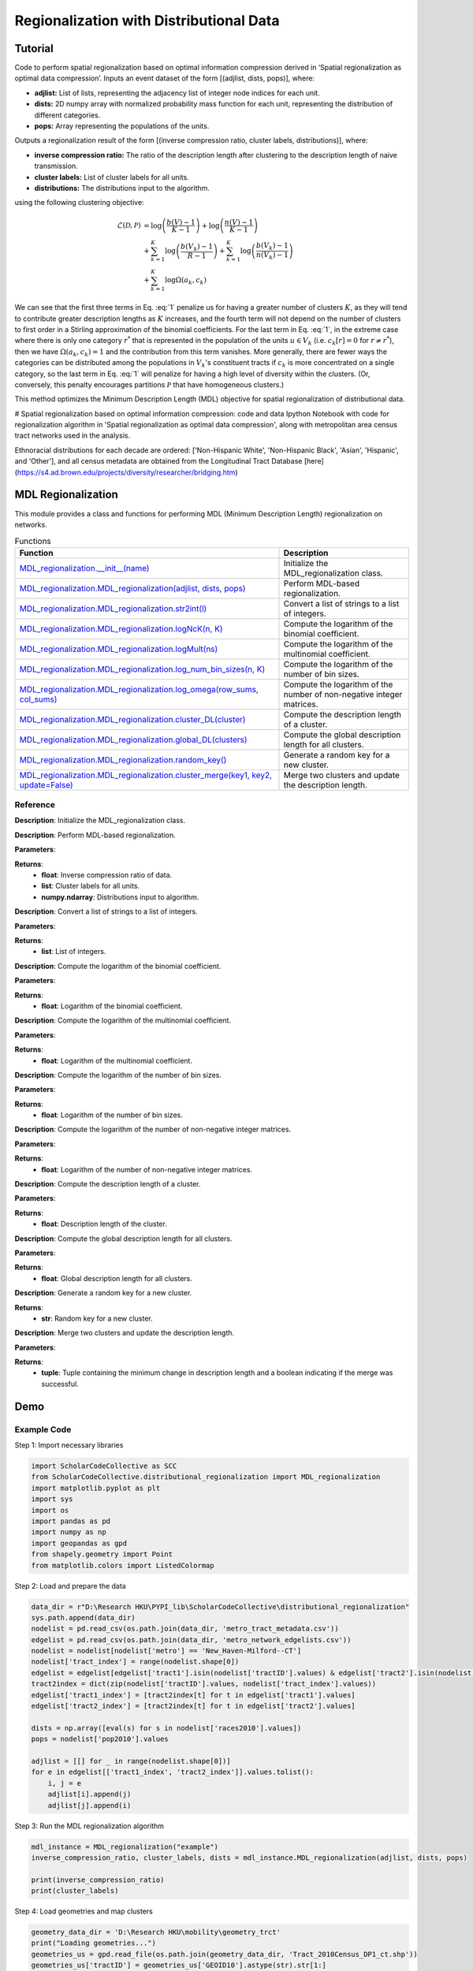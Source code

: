 Regionalization with Distributional Data
+++++++++

Tutorial 
===============

Code to perform spatial regionalization based on optimal information compression derived in ‘Spatial regionalization as optimal data compression’. Inputs an event dataset of the form \[(adjlist, dists, pops)\], where:

- **adjlist:** List of lists, representing the adjacency list of integer node indices for each unit.
- **dists:** 2D numpy array with normalized probability mass function for each unit, representing the distribution of different categories.
- **pops:** Array representing the populations of the units.

Outputs a regionalization result of the form \[(inverse compression ratio, cluster labels, distributions)\], where:

- **inverse compression ratio:** The ratio of the description length after clustering to the description length of naive transmission.
- **cluster labels:** List of cluster labels for all units.
- **distributions:** The distributions input to the algorithm.

using the following clustering objective:

.. _equation1:

.. math::

    \mathcal{L}(\mathcal{D}, \mathcal{P}) &= \log \left(\frac{b(V) - 1}{K - 1}\right) + \log \left(\frac{n(V) - 1}{K - 1}\right) \\
    &+ \sum_{k=1}^{K} \log \left(\frac{b(V_k) - 1}{R - 1}\right) + \sum_{k=1}^{K} \log \left(\frac{b(V_k) - 1}{n(V_k) - 1}\right) \\
    &+ \sum_{k=1}^{K} \log \Omega(a_k, c_k)

We can see that the first three terms in Eq. :eq:`1` penalize us for having a greater number of clusters :math:`K`, as they will tend to contribute greater description lengths as :math:`K` increases, and the fourth term will not depend on the number of clusters to first order in a Stirling approximation of the binomial coefficients. For the last term in Eq. :eq:`1`, in the extreme case where there is only one category :math:`r^*` that is represented in the population of the units :math:`u \in V_k` (i.e. :math:`c_k[r] = 0` for :math:`r \neq r^*`), then we have :math:`\Omega(a_k, c_k) = 1` and the contribution from this term vanishes. More generally, there are fewer ways the categories can be distributed among the populations in :math:`V_k`'s constituent tracts if :math:`c_k` is more concentrated on a single category, so the last term in Eq. :eq:`1` will penalize for having a high level of diversity within the clusters. (Or, conversely, this penalty encourages partitions :math:`\mathcal{P}` that have homogeneous clusters.)

This method optimizes the Minimum Description Length (MDL) objective for spatial regionalization of distributional data.

# Spatial regionalization based on optimal information compression: code and data
Ipython Notebook with code for regionalization algorithm in 'Spatial regionalization as optimal data compression', along with metropolitan area census tract networks used in the analysis.

Ethnoracial distributions for each decade are ordered: ['Non-Hispanic White', 'Non-Hispanic Black', 'Asian', 'Hispanic', and 'Other'], and all census metadata are obtained from the Longitudinal Tract Database [here](https://s4.ad.brown.edu/projects/diversity/researcher/bridging.htm) 


MDL Regionalization
===================

This module provides a class and functions for performing MDL (Minimum Description Length) regionalization on networks.

.. list-table:: Functions
   :header-rows: 1

   * - Function
     - Description
   * - `MDL_regionalization.__init__(name) <#init>`_
     - Initialize the MDL_regionalization class.
   * - `MDL_regionalization.MDL_regionalization(adjlist, dists, pops) <#MDL_regionalization>`_
     - Perform MDL-based regionalization.
   * - `MDL_regionalization.MDL_regionalization.str2int(l) <#str2int>`_
     - Convert a list of strings to a list of integers.
   * - `MDL_regionalization.MDL_regionalization.logNcK(n, K) <#logNcK>`_
     - Compute the logarithm of the binomial coefficient.
   * - `MDL_regionalization.MDL_regionalization.logMult(ns) <#logMult>`_
     - Compute the logarithm of the multinomial coefficient.
   * - `MDL_regionalization.MDL_regionalization.log_num_bin_sizes(n, K) <#log_num_bin_sizes>`_
     - Compute the logarithm of the number of bin sizes.
   * - `MDL_regionalization.MDL_regionalization.log_omega(row_sums, col_sums) <#log_omega>`_
     - Compute the logarithm of the number of non-negative integer matrices.
   * - `MDL_regionalization.MDL_regionalization.cluster_DL(cluster) <#cluster_DL>`_
     - Compute the description length of a cluster.
   * - `MDL_regionalization.MDL_regionalization.global_DL(clusters) <#global_DL>`_
     - Compute the global description length for all clusters.
   * - `MDL_regionalization.MDL_regionalization.random_key() <#random_key>`_
     - Generate a random key for a new cluster.
   * - `MDL_regionalization.MDL_regionalization.cluster_merge(key1, key2, update=False) <#cluster_merge>`_
     - Merge two clusters and update the description length.

Reference
---------

.. _init:

.. raw:: html

   <div id="init" class="function-header">
       <span class="class-name">class</span> <span class="function-name">MDL_regionalization.__init__(name)</span> <a href="#__init__" class="source-link">[source]</a>
   </div>

**Description**:
Initialize the MDL_regionalization class.

.. _MDL_regionalization:

.. raw:: html

   <div id="MDL_regionalization" class="function-header">
       <span class="class-name">function</span> <span class="function-name">MDL_regionalization.MDL_regionalization(adjlist, dists, pops)</span> <a href="#MDL_regionalization" class="source-link">[source]</a>
   </div>

**Description**:
Perform MDL-based regionalization.

**Parameters**:

.. raw:: html

   <div class="parameter-block">
       (adjlist, dists, pops)
   </div>

   <ul class="parameter-list">
       <li><span class="param-name">adjlist</span>: List of lists, representing adjacency list of integer node indices.</li>
       <li><span class="param-name">dists</span>: 2D numpy array with normalize probability mass function for each unit.</li>
       <li><span class="param-name">pops</span>: Populations of units.</li>
   </ul>

**Returns**:
  - **float**: Inverse compression ratio of data.
  - **list**: Cluster labels for all units.
  - **numpy.ndarray**: Distributions input to algorithm.

.. _str2int:

.. raw:: html

   <div id="str2int" class="function-header">
       <span class="class-name">function</span> <span class="function-name">MDL_regionalization.MDL_regionalization.str2int(l)</span> <a href="#str2int" class="source-link">[source]</a>
   </div>

**Description**:
Convert a list of strings to a list of integers.

**Parameters**:

.. raw:: html

   <div class="parameter-block">
       (l)
   </div>

   <ul class="parameter-list">
       <li><span class="param-name">l</span>: List of strings.</li>
   </ul>

**Returns**:
  - **list**: List of integers.

.. _logNcK:

.. raw:: html

   <div id="logNcK" class="function-header">
       <span class="class-name">function</span> <span class="function-name">MDL_regionalization.MDL_regionalization.logNcK(n, K)</span> <a href="#logNcK" class="source-link">[source]</a>
   </div>

**Description**:
Compute the logarithm of the binomial coefficient.

**Parameters**:

.. raw:: html

   <div class="parameter-block">
       (n, K)
   </div>

   <ul class="parameter-list">
       <li><span class="param-name">n</span>: Total number of elements.</li>
       <li><span class="param-name">K</span>: Number of elements to choose.</li>
   </ul>

**Returns**:
  - **float**: Logarithm of the binomial coefficient.

.. _logMult:

.. raw:: html

   <div id="logMult" class="function-header">
       <span class="class-name">function</span> <span class="function-name">MDL_regionalization.MDL_regionalization.logMult(ns)</span> <a href="#logMult" class="source-link">[source]</a>
   </div>

**Description**:
Compute the logarithm of the multinomial coefficient.

**Parameters**:

.. raw:: html

   <div class="parameter-block">
       (ns)
   </div>

   <ul class="parameter-list">
       <li><span class="param-name">ns</span>: List of counts.</li>
   </ul>

**Returns**:
  - **float**: Logarithm of the multinomial coefficient.

.. _log_num_bin_sizes:

.. raw:: html

   <div id="log_num_bin_sizes" class="function-header">
       <span class="class-name">function</span> <span class="function-name">MDL_regionalization.MDL_regionalization.log_num_bin_sizes(n, K)</span> <a href="#log_num_bin_sizes" class="source-link">[source]</a>
   </div>

**Description**:
Compute the logarithm of the number of bin sizes.

**Parameters**:

.. raw:: html

   <div class="parameter-block">
       (n, K)
   </div>

   <ul class="parameter-list">
       <li><span class="param-name">n</span>: Total number of elements.</li>
       <li><span class="param-name">K</span>: Number of bins.</li>
   </ul>

**Returns**:
  - **float**: Logarithm of the number of bin sizes.

.. _log_omega:

.. raw:: html

   <div id="log_omega" class="function-header">
       <span class="class-name">function</span> <span class="function-name">MDL_regionalization.MDL_regionalization.log_omega(row_sums, col_sums)</span> <a href="#log_omega" class="source-link">[source]</a>
   </div>

**Description**:
Compute the logarithm of the number of non-negative integer matrices.

**Parameters**:

.. raw:: html

   <div class="parameter-block">
       (row_sums, col_sums)
   </div>

   <ul class="parameter-list">
       <li><span class="param-name">row_sums</span>: Array of row sums.</li>
       <li><span class="param-name">col_sums</span>: Array of column sums.</li>
   </ul>

**Returns**:
  - **float**: Logarithm of the number of non-negative integer matrices.

.. _cluster_DL:

.. raw:: html

   <div id="cluster_DL" class="function-header">
       <span class="class-name">function</span> <span class="function-name">MDL_regionalization.MDL_regionalization.cluster_DL(cluster)</span> <a href="#cluster_DL" class="source-link">[source]</a>
   </div>

**Description**:
Compute the description length of a cluster.

**Parameters**:

.. raw:: html

   <div class="parameter-block">
       (cluster)
   </div>

   <ul class="parameter-list">
       <li><span class="param-name">cluster</span>: Set of cluster indices.</li>
   </ul>

**Returns**:
  - **float**: Description length of the cluster.

.. _global_DL:

.. raw:: html

   <div id="global_DL" class="function-header">
       <span class="class-name">function</span> <span class="function-name">MDL_regionalization.MDL_regionalization.global_DL(clusters)</span> <a href="#global_DL" class="source-link">[source]</a>
   </div>

**Description**:
Compute the global description length for all clusters.

**Parameters**:

.. raw:: html

   <div class="parameter-block">
       (clusters)
   </div>

   <ul class="parameter-list">
       <li><span class="param-name">clusters</span>: List of clusters.</li>
   </ul>

**Returns**:
  - **float**: Global description length for all clusters.

.. _random_key:

.. raw:: html

   <div id="random_key" class="function-header">
       <span class="class-name">function</span> <span class="function-name">MDL_regionalization.MDL_regionalization.random_key()</span> <a href="#random_key" class="source-link">[source]</a>
   </div>

**Description**:
Generate a random key for a new cluster.

**Returns**:
  - **str**: Random key for a new cluster.

.. _cluster_merge:

.. raw:: html

   <div id="cluster_merge" class="function-header">
       <span class="class-name">function</span> <span class="function-name">MDL_regionalization.MDL_regionalization.cluster_merge(key1, key2, update=False)</span> <a href="#cluster_merge" class="source-link">[source]</a>
   </div>

**Description**:
Merge two clusters and update the description length.

**Parameters**:

.. raw:: html

   <div class="parameter-block">
       (key1, key2, update=False)
   </div>

   <ul class="parameter-list">
       <li><span class="param-name">key1</span>: Key of the first cluster.</li>
       <li><span class="param-name">key2</span>: Key of the second cluster.</li>
       <li><span class="param-name">update</span>: Boolean indicating whether to update the clusters.</li>
   </ul>

**Returns**:
  - **tuple**: Tuple containing the minimum change in description length and a boolean indicating if the merge was successful.



Demo 
=======
Example Code
------------

Step 1: Import necessary libraries

.. code:: python

    import ScholarCodeCollective as SCC
    from ScholarCodeCollective.distributional_regionalization import MDL_regionalization
    import matplotlib.pyplot as plt
    import sys
    import os
    import pandas as pd
    import numpy as np
    import geopandas as gpd
    from shapely.geometry import Point
    from matplotlib.colors import ListedColormap

Step 2: Load and prepare the data

.. code:: python

    data_dir = r"D:\Research HKU\PYPI_lib\ScholarCodeCollective\distributional_regionalization"
    sys.path.append(data_dir)
    nodelist = pd.read_csv(os.path.join(data_dir, 'metro_tract_metadata.csv'))
    edgelist = pd.read_csv(os.path.join(data_dir, 'metro_network_edgelists.csv'))
    nodelist = nodelist[nodelist['metro'] == 'New_Haven-Milford--CT']
    nodelist['tract_index'] = range(nodelist.shape[0])
    edgelist = edgelist[edgelist['tract1'].isin(nodelist['tractID'].values) & edgelist['tract2'].isin(nodelist['tractID'].values)]
    tract2index = dict(zip(nodelist['tractID'].values, nodelist['tract_index'].values))
    edgelist['tract1_index'] = [tract2index[t] for t in edgelist['tract1'].values]
    edgelist['tract2_index'] = [tract2index[t] for t in edgelist['tract2'].values]

    dists = np.array([eval(s) for s in nodelist['races2010'].values])
    pops = nodelist['pop2010'].values

    adjlist = [[] for _ in range(nodelist.shape[0])]
    for e in edgelist[['tract1_index', 'tract2_index']].values.tolist():
        i, j = e
        adjlist[i].append(j)
        adjlist[j].append(i)

Step 3: Run the MDL regionalization algorithm

.. code:: python

    mdl_instance = MDL_regionalization("example")
    inverse_compression_ratio, cluster_labels, dists = mdl_instance.MDL_regionalization(adjlist, dists, pops)

    print(inverse_compression_ratio)
    print(cluster_labels)

Step 4: Load geometries and map clusters

.. code:: python

    geometry_data_dir = 'D:\Research HKU\mobility\geometry_trct'
    print("Loading geometries...")
    geometries_us = gpd.read_file(os.path.join(geometry_data_dir, 'Tract_2010Census_DP1_ct.shp'))
    geometries_us['tractID'] = geometries_us['GEOID10'].astype(str).str[1:]

    required_columns = ['tractID', 'geometry']
    for col in required_columns:
        if col not in geometries_us.columns:
            raise ValueError(f"Missing required column in geometries_us: {col}")

    nodelist['tractID'] = nodelist['tractID'].astype(str)

    cluster_df = pd.DataFrame({
        'tractID': nodelist['tractID'],
        'cluster': cluster_labels
    })

    gdf_clusters = geometries_us.merge(cluster_df, on='tractID', how='right')
    cluster_centroids = gdf_clusters.dissolve(by='cluster').centroid
    unique_clusters = gdf_clusters['cluster'].dropna().unique()
    unique_clusters.sort()

    colors = plt.cm.tab20(np.linspace(0, 1, 20))
    custom_cmap = ListedColormap(colors[:len(unique_clusters)])

Step 5: Define the visualization function and plot the results

.. code:: python

    def plot_combined_visualization(gdf_clusters, cluster_centroids, inverse_compression_ratio, dists, unique_clusters):
        fig, (ax1, ax2) = plt.subplots(2, 1, figsize=(14, 18), gridspec_kw={'height_ratios': [2, 1]})

        gdf_clusters.plot(column='cluster', cmap=custom_cmap, legend=False, ax=ax1, edgecolor='black', linewidth=0.5)
        ax1.set_title(f'Clustering Results for New Haven-Milford, CT\nInverse Compression Ratio: {inverse_compression_ratio:.2f}')
        ax1.set_xlabel('Longitude')
        ax1.set_ylabel('Latitude')
        ax1.grid(False)

        handles = [plt.Line2D([0], [0], marker='o', color='w', markerfacecolor=custom_cmap(i), markersize=10, label=f'Cluster {int(cluster)}')
                  for i, cluster in enumerate(unique_clusters)]
        ax1.legend(handles=handles, title='Clusters', loc='best')

        race_groups = ['Non-Hispanic White', 'Non-Hispanic Black', 'Asian', 'Hispanic', 'Other']
        bar_width = 0.1

        for i, cluster_id in enumerate(unique_clusters):
            cluster_data = gdf_clusters[gdf_clusters['cluster'] == cluster_id]
            if cluster_data.shape[0] > 0:
                average_distribution = dists[cluster_data.index].mean(axis=0)
                positions = np.arange(len(race_groups)) + i * bar_width
                ax2.bar(positions, average_distribution, bar_width, color=custom_cmap(i), label=f'Cluster {int(cluster_id)}')

        ax2.set_xlabel('Race Groups')
        ax2.set_ylabel('Average Distribution')
        ax2.set_xticks(np.arange(len(race_groups)) + bar_width * len(unique_clusters) / 2)
        ax2.set_xticklabels(race_groups, ha='center')
        ax2.legend(title='Clusters', loc='best')
        ax2.set_title('Combined Histogram for All Clusters')

        plt.tight_layout()
        plt.savefig('MDL_regionalization_demo.png', bbox_inches='tight', dpi=200)
        plt.show()

    plot_combined_visualization(gdf_clusters, cluster_centroids, inverse_compression_ratio, dists, unique_clusters)

Example Output
--------------

.. figure:: MDL_regionalization_demo.png
    :alt: Example output showing the MDL regionalization clustering results for New Haven-Milford, CT.

    Example output showing the MDL regionalization clustering results for New Haven-Milford, CT. The top plot shows the geographical clustering results with different colors indicating different clusters. The bottom plot shows the average racial distribution of ['Non-Hispanic White', 'Non-Hispanic Black', 'Asian', 'Hispanic', 'Other'] within each cluster.

Paper source
====

If you use this algorithm in your work, please cite:

A. Kirkley, Spatial regionalization based on optimal information compression. Communications Physics 5, 249 (2022).
Paper: https://arxiv.org/abs/2111.01813